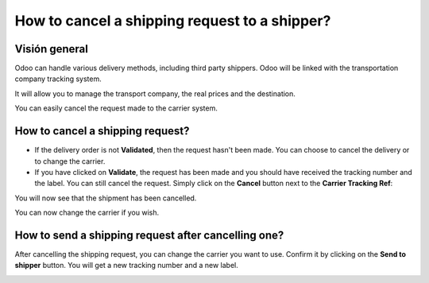 ==============================================
How to cancel a shipping request to a shipper?
==============================================

Visión general
========

Odoo can handle various delivery methods, including third party
shippers. Odoo will be linked with the transportation company tracking
system.

It will allow you to manage the transport company, the real prices and
the destination.

You can easily cancel the request made to the carrier system.

How to cancel a shipping request? 
=================================

-   If the delivery order is not **Validated**, then the request hasn't been
    made. You can choose to cancel the delivery or to change the
    carrier.

-   If you have clicked on **Validate**, the request has been made and you
    should have received the tracking number and the label. You can
    still cancel the request.
    Simply click on the **Cancel** button next to the **Carrier Tracking Ref**:

.. image:: media/cancel01.png
   :align: center

You will now see that the shipment has been cancelled.

.. image:: media/cancel02.png
   :align: center

You can now change the carrier if you wish.

How to send a shipping request after cancelling one? 
====================================================

After cancelling the shipping request, you can change the carrier you
want to use. Confirm it by clicking on the **Send to shipper** button. You
will get a new tracking number and a new label.

.. image:: media/cancel03.png
   :align: center

.. seealso::
    * :doc:`invoicing`
    * :doc:`multipack`